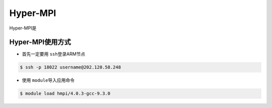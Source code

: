 *********
Hyper-MPI
*********

.. TODO: Guangchao

Hyper-MPI是

Hyper-MPI使用方式
-----------------

-  首先一定要用 \ ``ssh``\ 登录ARM节点

.. code:: bash

   $ ssh -p 18022 username@202.120.58.248

-  使用 \ ``module``\ 导入应用命令

.. code:: bash

   $ module load hmpi/4.0.3-gcc-9.3.0

